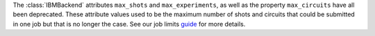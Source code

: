 The :class:`IBMBackend` attributes ``max_shots`` and ``max_experiments``, as well as the property 
``max_circuits`` have all been deprecated. These attribute values used to be the maximum number of
shots and circuits that could be submitted in one job but that is no longer the case. See 
our job limits `guide <https://docs.quantum.ibm.com/guides/job-limits#job-limits>`__ for more details.